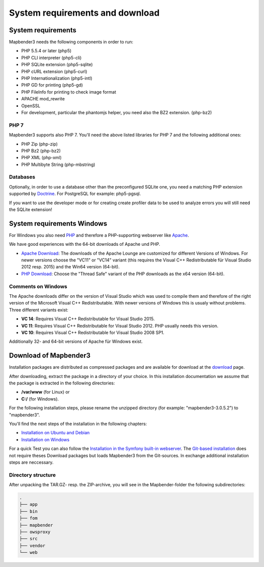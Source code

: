.. _systemrequirements:

System requirements and download
################################

System requirements
*******************

Mapbender3 needs the following components in order to run:

* PHP 5.5.4 or later (php5)
* PHP CLI interpreter (php5-cli)
* PHP SQLite extension (php5-sqlite)
* PHP cURL extension (php5-curl)
* PHP Internationalization (php5-intl)
* PHP GD for printing (php5-gd)
* PHP FileInfo for printing to check image format
* APACHE mod_rewrite 
* OpenSSL
* For development, particular the phantomjs helper, you need also the BZ2 extension. (php-bz2)


PHP 7
-----

Mapbender3 supports also PHP 7. You'll need the above listed libraries for PHP 7 and the following additional ones:

* PHP Zip (php-zip)
* PHP Bz2 (php-bz2)
* PHP XML (php-xml)
* PHP Multibyte String (php-mbstring)


Databases
---------

Optionally, in order to use a database other than the preconfigured SQLite one, you need a matching PHP extension supported by `Doctrine <http://www.doctrine-project.org/projects/dbal.html>`_. For PostgreSQL for example: php5-pgsql.

If you want to use the developer mode or for creating create profiler data to be used to analyze errors you will still need the SQLite extension!


System requirements Windows
***************************

For Windows you also need `PHP <http://www.php.net/>`_ and therefore a PHP-supporting webserver like `Apache <http://httpd.apache.org/>`_.

We have good experiences with the 64-bit downloads of Apache und PHP.

* `Apache Download <http://www.apachelounge.com/download/>`_: The downloads of the Apache Lounge are customized for different Versions of Windows. For newer versions choose the "VC11" or "VC14" variant (this requires the Visual C++ Redistributable für Visual Studio 2012 resp. 2015) and the Win64 version (64-bit).

* `PHP Download <http://windows.php.net/download#php-5.6>`_: Choose the "Thread Safe" variant of the PHP downloads as the x64 version (64-bit).


Comments on Windows
-------------------

The Apache downloads differ on the version of Visual Studio which was used to compile them and therefore of the right version of the Microsoft Visual C++ Redistributable. With newer versions of Windows this is usualy without problems. Three different variants exist:

* **VC 14**: Requires Visual C++ Redistributable for Visual Studio 2015.
* **VC 11**: Requires Visual C++ Redistributable for Visual Studio 2012. PHP usually needs this version.
* **VC 10**: Requires Visual C++ Redistributable for Visual Studio 2008 SP1.

Additionally 32- and 64-bit versions of Apache für Windows exist.


Download of Mapbender3
**********************

Installation packages are distributed as compressed packages and are available for download at the `download <http://mapbender3.org/download>`_ page.

After downloading, extract the package in a directory of your choice. In this installation documentation we assume that the package is extracted in the following directories:

* **/var/www** (for Linux) or
* **C:/** (for Windows).

For the following installation steps, please rename the unzipped directory (for example: "mapbender3-3.0.5.2") to "mapbender3".

You'll find the next steps of the installation in the following chapters:

* `Installation on Ubuntu and Debian <installation_ubuntu.html>`_
* `Installation on Windows <installation_windows.html>`_


For a quick Test you can also follow the `Installation in the Symfony built-in webserver <installation_symfony.html>`_. The `Git-based installation <installation_git.html>`_ does not require theses Download packages but loads Mapbender3 from the Git-sources. In exchange additional installation steps are neccessary.


Directory structure
-------------------

After unpacking the TAR.GZ- resp. the ZIP-archive, you will see in the Mapbender-folder the following subdirectories:

.. code-block:: bash
                
                .
                ├── app
                ├── bin
                ├── fom
                ├── mapbender
                ├── owsproxy
                ├── src
                ├── vendor
                └── web
